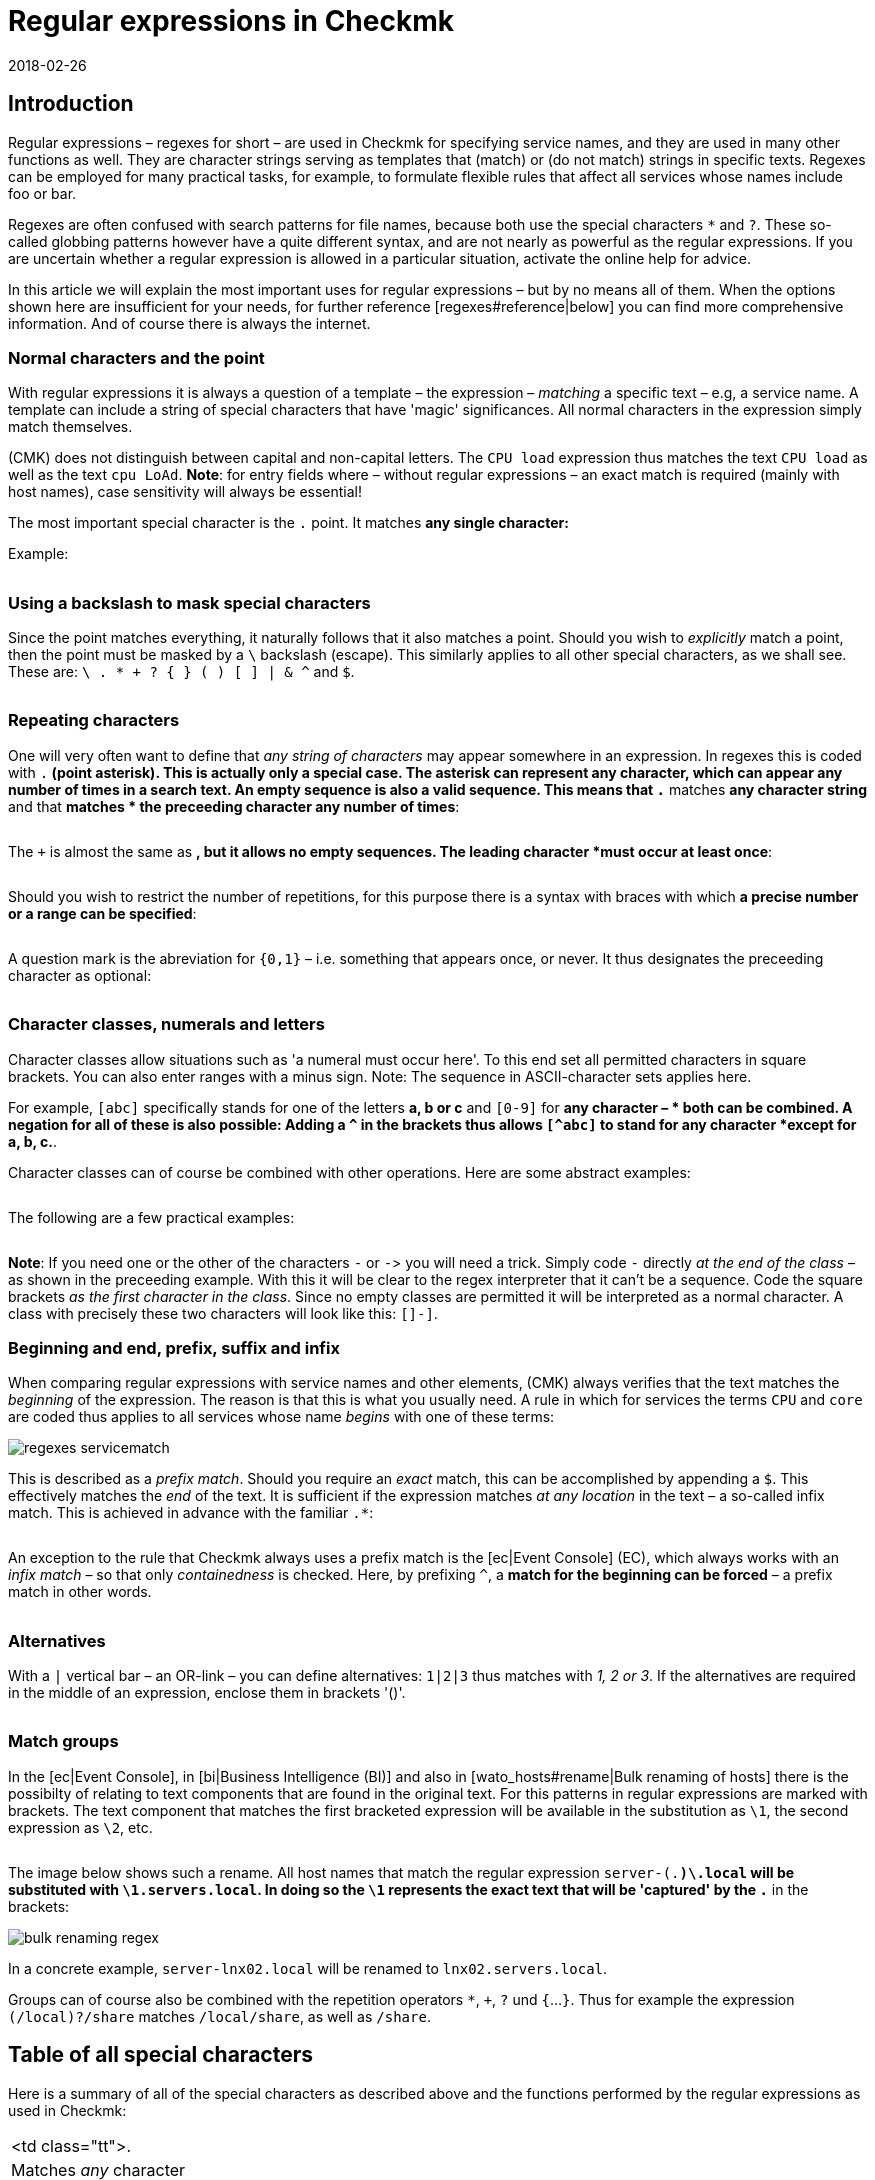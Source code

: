 = Regular expressions in Checkmk
:revdate: 2018-02-26
:title: Configuring Checkmk with a text template
:description: In many situations there is the possibility of using regular expressions to capture a group of objects. Only will a high dynamic performance possible.


== Introduction

Regular expressions – regexes for short – are used in Checkmk for
specifying service names, and they are used in many other functions as
well. They are character strings serving as templates that (match) or
(do not match) strings in specific texts. Regexes can be employed for many
practical tasks, for example, to formulate flexible rules that affect all
services whose names include foo or bar.

Regexes are often confused with search patterns for file names, because both
use the special characters `*` and `?`. These so-called globbing
patterns however have a quite different syntax, and are not nearly as powerful
as the regular expressions. If you are uncertain whether a regular expression
is allowed in a particular situation, activate the online help for advice.

In this article we will explain the most important uses for regular expressions
– but by no means all of them. When the options shown here are insufficient
for your needs, for further reference [regexes#reference|below] you can find
more comprehensive information.  And of course there is always the internet.


=== Normal characters and the point

With regular expressions it is always a question of a template – the expression –
_matching_ a specific text – e.g, a service name. A template can include a string
of special characters that have 'magic' significances. All normal characters in the
expression simply match themselves.

(CMK) does not distinguish between capital and non-capital letters.
The `CPU load` expression thus matches the text `CPU load` as well as
the text `cpu LoAd`. *Note*: for entry fields where – without regular
expressions – an exact match is required (mainly with host names), case sensitivity will
always be essential!

The most important special character is the `.` point.
It matches *any single character:*

Example:

[cols=34,22,22,22, ]
|===


|Regular Expression
|Match
|Match
|No match


|`Me.er`
|`Meier`
|`Meyer`
|`Meyyer`


|`.var.log`
|` 1var2log`
|`/var/log`
|`/var//log`

|===


=== Using a backslash to mask special characters

Since the point matches everything, it naturally follows that it also matches a point.
Should you wish to _explicitly_ match a point, then the point must be masked by a
`\` backslash (escape). This similarly applies to all other special characters,
as we shall see. These are: `\ . * + ? { } ( ) [ ] | & ^` and `$`.

[cols=34,22,22,22, ]
|===


|Regular Expression
|Match
|No match
|No match


|`example\.com`
|`example.com`
|`example\.com`
|`example-com`


|`How\?`
|`How?`
|`How\?`
|`How`


|`C:\\Programs`
|`C:\Programs`
|`C:Programs`
|`C:\\Programs`

|===


=== Repeating characters

One will very often want to define that _any string of characters_ may appear
somewhere in an expression. In regexes this is coded with `.*` (point asterisk).
This is actually only a special case. The asterisk can represent any character,
which can appear any number of times in a search text. An empty sequence is also a valid sequence.
This means that `.*` matches *any character string* and that `*` matches *
the preceeding character any number of times*:

[cols=34,22,22,22, ]
|===


|Regular Expression
|Match
|Match
|No match


|`State.*OK`
|`State is OK`
|`State = OK`
|`StatOK`


|`State*OK`
|`StateOK`
|`StatOK`
|`State OK`


|`a *= *5`
|`a=5`
|`a&nbsp;=&nbsp;5`
|`a==5`

|===

The `+` is almost the same as `*`, but it allows no empty sequences.
The leading character *must occur at least once*:

[cols=34,22,22,22, ]
|===


|Regular Expression
|Match
|Match
|No match


|`State +OK`
|`State OK`
|`State&nbsp;&nbsp;OK`
|`StateOK`


|`switch +off`
|`switch off`
|`switch&nbsp;&nbsp;off`
|`switchoff`

|===

Should you wish to restrict the number of repetitions, for this purpose there is a
syntax with braces with which *a precise number or a range can be specified*:

[cols=34,22,22,22, ]
|===


|Regular Expression
|Match
|Match
|No match


|`Ax{3}B`
|`AxxxB`
|``
|`AxB`


|`Ax{2,4}`
|`Axx`
|`Axxxx`
|`Ax`

|===

A question mark is the abreviation for `{0,1}` – i.e. something that appears once, or never.
It thus designates the preceeding character as optional:

[cols=34,22,22,22, ]
|===


|Regular Expression
|Match
|Match
|No match


|`a-?b`
|`ab`
|`a-b`
|`a--b`


|`Meyi?er`
|`Meyer`
|`Meyier`
|`Meyiier`

|===


=== Character classes, numerals and letters

Character classes allow situations such as 'a numeral must occur here'. To this end
set all permitted characters in square brackets. You can also enter ranges with a minus sign.
Note: The sequence in ASCII-character sets applies here.

For example, `[abc]` specifically stands for one of the letters *a, b or c*
and `[0-9]` for *any character – * both can be combined.
A negation for all of these is also possible:
Adding a `^` in the brackets thus allows `[^abc]` to stand for any
character *except for a, b, c.*.

Character classes can of course be combined with other operations. Here are some
abstract examples:

[cols=34, options="header"]
|===


|Character class
|Meaning


|`[abc]`
|Stands for exactly one of the letters a, b or c.


|`[0-9a-z_]`
|Exactly a numeral, a letter or an underscore.


|`[^abc]`
|Any character except for a, b, c.


|`[ --]`
|Exactly one character between blank characters and minus, in accordance with the ASCII-Table.


|`[0-9a-z]{1,20}`
|A designator with a maximum or 20 letters or numerals.

|===

The following are a few practical examples:

[cols=34,22,22,22, ]
|===


|Regular Expression
|Match
|Match
|No match


|`[0-7]`
|`0`
|`5`
|`9`


|`[0-7]{2}`
|`00`
|`53`
|`123`


|`myhost_[0-9a-z_]{3}`
|`myhost_1a3`
|`myhost_1_5`
|`myhost_1234`


|`[+0-9/ --]+`
|`+49 89 9982 09700`
|` 089 / 9982 097-00`
|` 089 : 9982 097-00`

|===

*Note*: If you need one or the other of the characters `-` or `-`>
you will need a trick.
Simply code `-` directly _at the end of the class_ – as shown in the
preceeding example.
With this it will be clear to the regex interpreter that it can't be a sequence.
Code the square brackets _as the first character in the class_.
Since no empty classes are permitted it will be interpreted as a normal character.
A class with precisely these two characters will look like this: `[]-]`.


=== Beginning and end, prefix, suffix and infix

When comparing regular expressions with service names and other elements,
(CMK) always verifies that the text matches the _beginning_ of the expression.
The reason is that this is what you usually need.
A rule in which for [.guihints]#services# the terms `CPU` and `core` are coded
thus applies to all services whose name _begins_ with one of these terms:

image::bilder/regexes_servicematch.png[]

This is described as a _prefix match_. Should you require an _exact_ match,
this can be accomplished by appending a `$`.
This effectively matches the _end_ of the text.
It is sufficient if the expression matches _at any location_ in the text – a so-called
infix match. This is achieved in advance with the familiar `.*`:

[cols=34,22,22,22, ]
|===


|Regular Expression
|Match
|Match
|No match


|`/var`
|`/var`
|`/var/log`
|`/test/var`


|`/var$`
|`/var`
|``
|`/var/log`


|`.*/var$`
|`/var`
|`/test/var`
|`/var/log`


|`.*/var`
|`/test/var`
|`/test/var/log`
|`\test\var\log`

|===

An exception to the rule that Checkmk always uses a prefix match is the
[ec|Event Console] (EC), which always works with an _infix match_ – so that
only _containedness_ is checked. Here, by prefixing `^`,
a *match for the beginning can be forced* – a prefix match in other words.

[cols=34,22,22,22, ]
|===


|Regular Expression in EC
|Match
|Match
|Kein Match


|`ORA-`
|`ORACLEserver`
|`myORACLEserver`
|`myoracleserver`


|`^ORA-`
|`ORACLEserver`
|`ORACLEhost`
|`myORACLEserver`

|===


=== Alternatives

With a `|` vertical bar – an OR-link – you can define alternatives:
`1|2|3` thus matches with _1, 2 or 3_. If the alternatives are required in
the middle of an expression, enclose them in brackets '()'.

[cols=34,22,22,22, ]
|===


|Regular Expression
|Match
|Match
|No match


|`CPU load|core|memory`
|`CPU load`
|`core`
|`CPU utilisation`


|`01|02|1[1-5]`
|`01`
|`11 to 15`
|`05`


|`server\.(intern|dmz|123)\.net`
|`server.intern.net`
|`server.dmz.net`
|`server.extern.net`

|===


[#matchgroups]
=== Match groups

In the [ec|Event Console], in [bi|Business Intelligence (BI)] and also in
[wato_hosts#rename|Bulk renaming of hosts] there is the possibilty of relating to
text components that are found in the original text.
For this patterns in regular expressions are marked with brackets.
The text component that matches the first bracketed expression will be available
in the substitution as `\1`, the second expression as `\2`, etc.

[cols=34,22,22,22, ]
|===


|Regular Expression
|Text
|Group 1
|Group 2


|`([a-z])+([123])+`
|`abc123`
|`abc`
|`123`


|`server-(.*)\.local`
|`server-lnx02.local`
|`lnx02`
|``

|===

The image below shows such a rename. All host names that match the regular
expression `server-(.*)\.local` will be substituted with
`\1.servers.local`. In doing so the `\1` represents the exact text
that will be 'captured' by the `.*` in the brackets:

image::bilder/bulk_renaming_regex.jpg[]

In a concrete example, `server-lnx02.local` will be renamed to
`lnx02.servers.local`.

Groups can of course also be combined with the repetition operators
`*`, `+`, `?` und `{`...`}`. Thus for example
the expression `(/local)?/share` matches `/local/share`, as well
as `/share`.


[#characters]
== Table of all special characters

Here is a summary of all of the special characters as described above and the
functions performed by the regular expressions as used in Checkmk:

[cols=, ]
|===


<td class="tt">.
|Matches _any_ character


<td class="tt">\
|Treats the next special character as a normal character


<td class="tt">*
|The preceeding character may appear any number of times – or never


<td class="tt">+
|The preceeding character must appear at least once


<td class="tt">{5}
|The preceeding character must appear precisely five times


<td class="tt">{5,10}
|The preceeding character must appear between five and ten times


<td class="tt">?
|The preceeding character may appear once, or not at all


<td class="tt">[abc]
|Represents exactly one of the characters `a`, `b` or `c`


<td class="tt">[0-9]
|Represents explicitly one of the characters n `0`, `1` ... `9` (i.e., a numeral)


<td class="tt">[0-9a-z_]
|Represents exactly ONE numeral, letter or underscore


<td class="tt">[^"']
|Represents any single character _except_ single or double quotes


<td class="tt">$
|Matches to the _end_ of a text


<td class="tt">^
|Matches to the _beginning_ of a text


<td class="tt">
_A_|_B_|_C_

|Matches _A_ or _B_ or _C_


<td class="tt">(_A_)
|Combines the sub-expression _A_ into a group

|===

The following characters must be escaped with a backslash if they are to
be explicitly used: `\ . * + ? { } ( ) [ ] | & ^ $`


[#reference]
== If you'd like to learn the full details

Back in the '60s, Ken Thompson, one of the inventors of UNIX, had already developed
the first regular expressions in their current form – including today's standard Unix
command `grep`. Since then countless extensions and dialects have been derived
from standard expressions – including extended regexes, Perl-compatible regexes and
a very similar variant in Python.

Under [views#filter|Filters in views] Checkmk utilises _POSIX extended regular
expressions_ (extended REs). These are analysed in the monitoring core using C with
the Regex function of the C-Bibliothek. A complete reference for this subject can be
found in the Linux-Manpage for `regex(7)`:

[source,bash]
----
OMD[mysite]:~$ man 7 regex

REGEX(7)                   Linux Programmer's Manual                   REGEX(7)

*NAME*
       regex - POSIX.2 regular expressions

*DESCRIPTION*
       Regular  expressions  ("RE"s), as defined in POSIX.2, come in two forms:
       modern REs (roughly those of egrep; POSIX.2 calls these "extended"  REs)
       and  obsolete  REs (roughly those of *ed*(1); POSIX.2 "basic" REs). Obsolete
       REs mostly exist for backward compatibility in some  old  programs;
----

In all other locations all of _Python's_ other options for regular expressions
are additionally available. These apply to, among others, the [wato_rules|Configurations rules],
the [ec|Event Console] and [bi|Business Intelligence (BI)]. The Python-regexes are an
enhancement of the extended REs, and they are very similar to those from Perl.
They support, e.g., the so-called _negative lookahead_, a non-greedy asterisk `*`,
or a forced differentiation between upper and lower cases. The detailed options for these
regexes can be found in the Python online help for the `re` module:

[source,bash]
----
OMD[mysite]:~$ python
Python 2.7.6 (default, Jun 22 2015, 17:58:13)
[GCC 4.8.2] on linux2
Type "help", "copyright", "credits" or "license" for more information.
>>> *import re*
>>> *help(re)*
Help on module re:

NAME
    re - Support for regular expressions (RE).

FILE
    /usr/lib/python2.7/re.py

MODULE DOCS
    http://docs.python.org/library/re

DESCRIPTION
    This module provides regular expression matching operations similar to
    those found in Perl.  It supports both 8-bit and Unicode strings; both
    the pattern and the strings being processed can contain null bytes and
    characters outside the US ASCII range.

    Regular expressions can contain both special and ordinary characters.
    Most ordinary characters, like "A", "a", or "0", are the simplest
    regular expressions; they simply match themselves.  You can
    concatenate ordinary characters, so last matches the string 'last'.

    The special characters are:
        "."      Matches any character except a newline.
        "^"      Matches the start of the string.
        "$"      Matches the end of the string or just before the newline at
                 the end of the string.
        "*"      Matches 0 or more (greedy) repetitions of the preceding RE.
                 Greedy means that it will match as many repetitions as possible.
        "+"      Matches 1 or more (greedy) repetitions of the preceding RE.
        "?"      Matches 0 or 1 (greedy) of the preceding RE.
        *?,+?,?? Non-greedy versions of the previous three special characters.
        {m,n}    Matches from m to n repetitions of the preceding RE.
        {m,n}?   Non-greedy version of the above.
        "\\"     Either escapes special characters or signals a special sequence.
        []       Indicates a set of characters.
                 A "^" as the first character indicates a complementing set.
        "|"      A|B, creates an RE that will match either A or B.
        (...)    Matches the RE inside the parentheses.
                 The contents can be retrieved or matched later in the string.
        (?iLmsux) Set the I, L, M, S, U, or X flag for the RE (see below).
        (?:...)  Non-grouping version of regular parentheses.
        (?P<name>...) The substring matched by the group is accessible by name.
        (?P=name)     Matches the text matched earlier by the group named name.
        (?#...)  A comment; ignored.
        (?=...)  Matches if ... matches next, but doesn't consume the string.
        (?!...)  Matches if ... doesn't match next.
        (?<=...) Matches if preceded by ... (must be fixed length).
        (?<!...) Matches if not preceded by ... (must be fixed length).
        (?(id/name)yes|no) Matches yes pattern if the group with id/name matched,
                           the (optional) no pattern otherwise.

    The special sequences consist of "\\" and a character from the list
    below.  If the ordinary character is not on the list, then the
    resulting RE will match the second character.
        \number  Matches the contents of the group of the same number.
        \A       Matches only at the start of the string.
        \Z       Matches only at the end of the string.
        \b       Matches the empty string, but only at the start or end of a word.
        \B       Matches the empty string, but not at the start or end of a word.
        \d       Matches any decimal digit; equivalent to the set [0-9].
        \D       Matches any non-digit character; equivalent to the set [^0-9].
        \s       Matches any whitespace character; equivalent to [ \t\n\r\f\v].
        \S       Matches any non-whitespace character; equiv. to [^ \t\n\r\f\v].
        \w       Matches any alphanumeric character; equivalent to [a-zA-Z0-9_].
                 With LOCALE, it will match the set [0-9_] plus characters defined
                 as letters for the current locale.
        \W       Matches the complement of \w.
        \\       Matches a literal backslash.

Copyright © 2001-2018 Python Software Foundation. All rights reserved.
Copyright © 2000 BeOpen.com. All rights reserved.
Copyright © 1995-2000 Corporation for National Research Initiatives. All rights reserved.
Copyright © 1991-1995 Stichting Mathematisch Centrum. All rights reserved.

License: https://docs.python.org/2/license.html
----

A very comprehensive explanation covering regular expressions can be found in
the <a href="https://en.wikipedia.org/wiki/Regular_expression">Wikipedia</a>.
